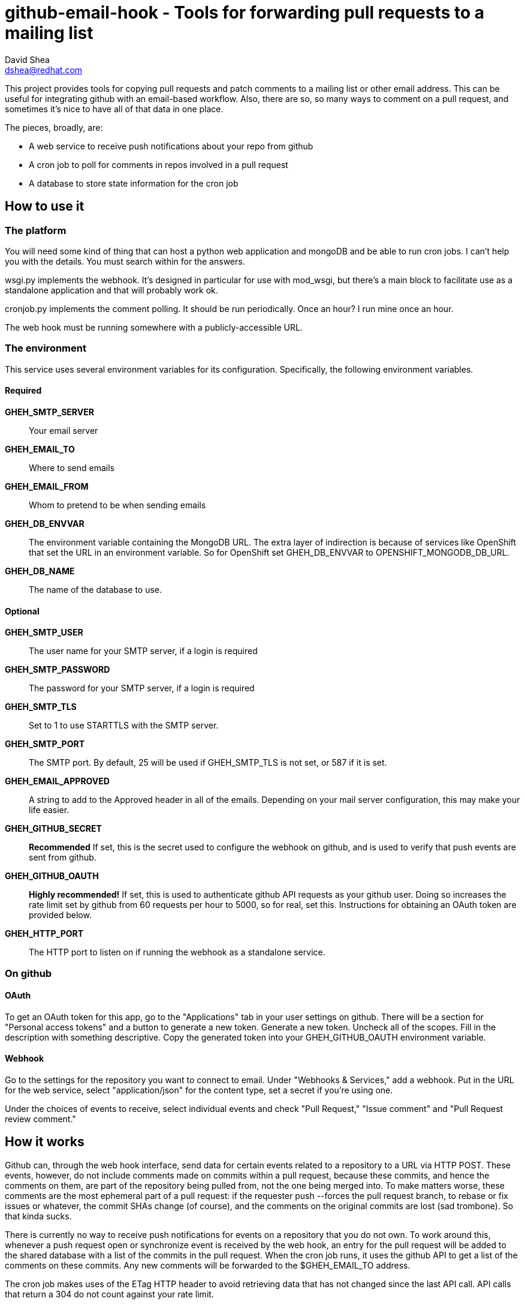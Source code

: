 github-email-hook - Tools for forwarding pull requests to a mailing list
========================================================================
David Shea <dshea@redhat.com>

This project provides tools for copying pull requests and patch comments to a
mailing list or other email address. This can be useful for integrating github
with an email-based workflow. Also, there are so, so many ways to comment on a
pull request, and sometimes it's nice to have all of that data in one place.

The pieces, broadly, are:

  - A web service to receive push notifications about your repo from github

  - A cron job to poll for comments in repos involved in a pull request

  - A database to store state information for the cron job

How to use it
-------------

The platform
~~~~~~~~~~~~

You will need some kind of thing that can host a python web application and
mongoDB and be able to run cron jobs. I can't help you with the details. You
must search within for the answers.

wsgi.py implements the webhook. It's designed in particular for use with
mod_wsgi, but there's a main block to facilitate use as a standalone
application and that will probably work ok.

cronjob.py implements the comment polling. It should be run periodically. Once
an hour? I run mine once an hour.

The web hook must be running somewhere with a publicly-accessible URL.

The environment
~~~~~~~~~~~~~~~

This service uses several environment variables for its configuration.
Specifically, the following environment variables.

Required
^^^^^^^^

*GHEH_SMTP_SERVER*:: Your email server

*GHEH_EMAIL_TO*:: Where to send emails

*GHEH_EMAIL_FROM*:: Whom to pretend to be when sending emails

*GHEH_DB_ENVVAR*:: The environment variable containing the MongoDB URL. The
		   extra layer of indirection is because of services like
		   OpenShift that set the URL in an environment variable. So
		   for OpenShift set GHEH_DB_ENVVAR to
		   OPENSHIFT_MONGODB_DB_URL.

*GHEH_DB_NAME*:: The name of the database to use.

Optional
^^^^^^^^

*GHEH_SMTP_USER*:: The user name for your SMTP server, if a login is required

*GHEH_SMTP_PASSWORD*:: The password for your SMTP server, if a login is required

*GHEH_SMTP_TLS*:: Set to 1 to use STARTTLS with the SMTP server.

*GHEH_SMTP_PORT*:: The SMTP port. By default, 25 will be used if GHEH_SMTP_TLS
                   is not set, or 587 if it is set.

*GHEH_EMAIL_APPROVED*:: A string to add to the Approved header in all of the
			emails. Depending on your mail server configuration,
			this may make your life easier.

*GHEH_GITHUB_SECRET*:: *Recommended* If set, this is the secret used to
                       configure the webhook on github, and is used to verify
		       that push events are sent from github.

*GHEH_GITHUB_OAUTH*:: *Highly recommended!* If set, this is used to
                      authenticate github API requests as your github user.
		      Doing so increases the rate limit set by github from 60
		      requests per hour to 5000, so for real, set this.
		      Instructions for obtaining an OAuth token are provided
		      below.

*GHEH_HTTP_PORT*:: The HTTP port to listen on if running the webhook as a
                   standalone service.

On github
~~~~~~~~~

OAuth
^^^^^

To get an OAuth token for this app, go to the "Applications" tab in your user
settings on github. There will be a section for "Personal access tokens" and a
button to generate a new token. Generate a new token. Uncheck all of the
scopes. Fill in the description with something descriptive. Copy the generated
token into your GHEH_GITHUB_OAUTH environment variable.

Webhook
^^^^^^^

Go to the settings for the repository you want to connect to email. Under
"Webhooks & Services," add a webhook. Put in the URL for the web service,
select "application/json" for the content type, set a secret if you're using
one.

Under the choices of events to receive, select individual events and check
"Pull Request," "Issue comment" and "Pull Request review comment."

How it works
------------

Github can, through the web hook interface, send data for certain events
related to a repository to a URL via HTTP POST. These events, however, do not
include comments made on commits within a pull request, because these commits,
and hence the comments on them, are part of the repository being pulled from,
not the one being merged into. To make matters worse, these comments are the
most ephemeral part of a pull request: if the requester push --forces the pull
request branch, to rebase or fix issues or whatever, the commit SHAs change (of
course), and the comments on the original commits are lost (sad trombone). So
that kinda sucks.

There is currently no way to receive push notifications for events on a
repository that you do not own. To work around this, whenever a push request
open or synchronize event is received by the web hook, an entry for the pull
request will be added to the shared database with a list of the commits in the
pull request. When the cron job runs, it uses the github API to get a list of
the comments on these commits. Any new comments will be forwarded to the
$GHEH_EMAIL_TO address.

The cron job makes uses of the ETag HTTP header to avoid retrieving data that
has not changed since the last API call. API calls that return a 304 do not
count against your rate limit.

Bugs
----

Yes, probably. Feel free to contact me about this thing via github or email.
Patches welcome!
